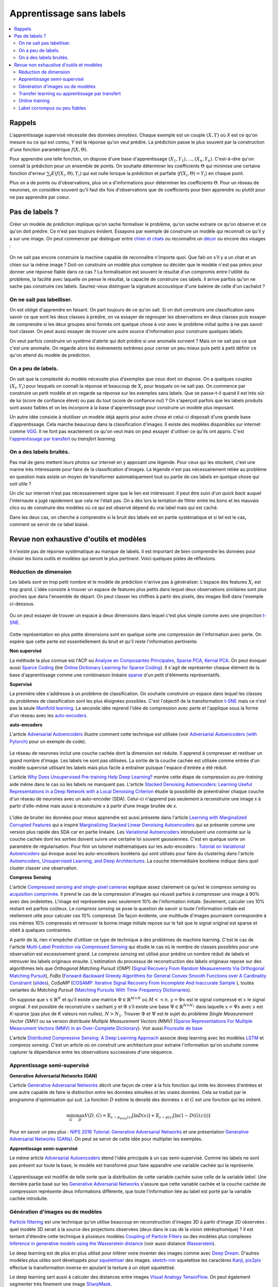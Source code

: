 
.. _l-nolabel:

Apprentissage sans labels
=========================

.. contents::
    :local:

Rappels
-------

L'apprentissage supervisé nécessite des données
*annotées*. Chaque exemple est un couple
:math:`(X, Y)` où *X* est ce qu'on mesure ou
ce qui est connu, *Y* est la réponse qu'on veut prédire.
La prédiction passe le plus souvent par la construction
d'une fonction paramétrique :math:`f(X,\Theta)`.

Pour apprendre une telle fonction, on dispose d'une base d'apprentissage
:math:`(X_1, Y_1), ..., (X_n, Y_n)`. C'est-à-dire qu'on connaît la prédiction
pour un ensemble de points. On souhaite
déterminer les coefficients :math:`\Theta` qui minimise
une certaine fonction d'erreur :math:`\sum_i E(f(X_i,\Theta), Y_i)`
qui est nulle lorsque la prédiction et parfaite
(:math:`f(X_i,\Theta)=Y_i`) en chaque point.

Plus on a de points ou d'observations, plus on a d'informations pour déterminer les coefficients
:math:`\Theta`. Pour un réseau de neurones, on considère souvent qu'il faut dix fois d'observations
que de coefficients pour bien apprendre ou plutôt pour ne pas apprendre par coeur.

Pas de labels ?
---------------

Créer un modèle de prédiction implique qu'on sache formaliser le problème,
qu'on sache extraire ce qu'on observe et ce qu'on doit prédire. Ce n'est
pas toujours évident. Essayons par exemple de construire un modèle
qui reconnaît ce qu'il y a sur une image. On peut commencer
par distinguer entre `chien et chats <https://www.kaggle.com/c/dogs-vs-cats/data>`_
ou reconnaître un `décor <http://lsun.cs.princeton.edu/2016/>`_ ou encore des visages :

.. figure:: https://upload.wikimedia.org/wikipedia/commons/e/ef/Face_detection.jpg
    :width: 400
    :alt: source wikipédia

On ne sait pas encore construire la machine capable de reconnaître n'importe quoi.
Que fait-on s'il y a un chat et un chien sur la même image ? Doit-on construire un modèle
plus complexe ou décider que le modèle n'est pas prévu pour donner une réponse fiable dans
ce cas ? La formalisation est souvent le résultat d'un compromis entre l'utilité du problème,
la facilité avec laquelle on pense le résultat, la capacité de construire ces labels.
Il arrive parfois qu'on ne sache pas construire ces labels. Sauriez-vous distinguer la signature
accoustique d'une baleine de celle d'un cachalot ?

On ne sait pas labelliser.
++++++++++++++++++++++++++

On est obligé d'apprendre en faisant. On part toujours de ce qu'on sait.
Si on doit construire une classification sans savoir ce que sont les deux classes
à prédire, on va essayer de regrouper les observations en deux classes puis
essayer de comprendre si les deux groupes ainsi formés ont quelque chose
à voir avec le problème initial quitte à ne pas savoir tout classer. On peut aussi
essayer de trouver une autre source d'information pour construire quelques labels.

On veut parfois construire un système d'alerte qui doit prédire si une anomalie survient ?
Mais on ne sait pas ce que c'est une anomalie. On regarde alors les événements extrêmes pour
cerner un peu mieux puis petit à petit définir ce qu'on attend du modèle de prédiction.

On a peu de labels.
+++++++++++++++++++

On sait que la complexité du modèle nécessite plus d'exemples que ceux
dont on dispose. On a quelques couples :math:`(X_i, Y_i)` pour lesquels
on connaît la réponse et beaucoup de :math:`X_j` pour lesquels on ne sait pas.
On commence par construire un petit modèle et on regarde sa réponse sur les exemples
sans labels. Que se passe-t-il quand il est très sûr de lui (score de confiance élevé)
ou pas du tout (score de confiance nul) ? On s'aperçoit parfois que les labels produits
sont assez faibles et on les incorpore à la base d'apprentissage pour construire
un modèle plus imposant.

Un autre idée consiste à réutiliser un modèle déjà appris pour autre chose et
celui-ci disposait d'une grande base d'apprentissage. Cela marche beaucoup dans la
classification d'images. Il existe des modèles disponibles sur internet
comme `VGG <http://www.robots.ox.ac.uk/~vgg/research/very_deep/>`_. Il ne font pas exactement
ce qu'on veut mais on peut essayer d'utiliser ce qu'ils ont appris.
C'est l'`apprentissage par transfert <https://fr.wikipedia.org/wiki/Apprentissage_par_transfert>`_
ou *transfert learning*.

On a des labels bruités.
++++++++++++++++++++++++

Pas mal de gens mettent leurs photos sur internet en y apposant une légende.
Pour ceux qui les stockent, c'est une manne très intéressante pour faire de la
classification d'images. La légende n'est pas nécessairement reliée au problème en question
mais existe un moyen de transformer automatiquement tout ou partie de ces labels
en quelque chose qui soit utile ?

Un clic sur internet n'est pas nécessairement signe que le lien est intéressant. Il
peut être suivi d'un *quick back* auquel l'internaute a jugé rapidement que cela
ne l'était pas. On a dès lors la tentation de filtrer entre les bons et les mauvais clics
ou de construire des modèles où ce qui est observé dépend du vrai label mais qui est caché.

Dans les deux cas, on cherche à comprendre si le bruit des labels est en partie
systématique et si tel est le cas, comment se servir de ce label biaisé.

Revue non exhaustive d'outils et modèles
----------------------------------------

Il n'existe pas de réponse systèmatique au manque de labels. Il est important
de bien comprendre les données pour choisir les bons outils et modèles qui seront
le plus pertinent. Voici quelques pistes de réflexions.

Réduction de dimension
++++++++++++++++++++++

Les labels sont en trop petit nombre et le modèle de prédiction n'arrive pas à généraliser.
L'espace des features :math:`X_i` est trop grand. L'idée consiste à trouver un espace
de features plus petits dans lequel deux observations similaires sont plus proches que
dans l'ensemble de départ. On peut classer les chiffres à partir des pixels,
des images 8x8 dans l'exemple ci-dessous.

.. figure:: http://scikit-learn.org/stable/_images/sphx_glr_plot_lle_digits_001.png
    :alt: source : scikit-learn
    :width: 400

Ou on peut essayer de trouver un espace à deux dimensions dans lequel c'est plus simple
comme avec une projection `t-SNE <https://lvdmaaten.github.io/tsne/>`_.

.. figure:: http://scikit-learn.org/stable/_images/sphx_glr_plot_lle_digits_013.png
    :alt: source : scikit-learn
    :width: 400

Cette représentation en plus petite dimensions sont en quelque sorte
une compression de l'information avec perte. On espère que cette perte est
essentiellement du bruit et qu'il reste l'information pertinente.

**Non supervisé**

La méthode la plus connue est l'ACP ou
`Analyse en Composantes Principales <https://fr.wikipedia.org/wiki/Analyse_en_composantes_principales>`_,
`Sparse PCA <http://scikit-learn.org/stable/modules/decomposition.html#sparse-principal-components-analysis-sparsepca-and-minibatchsparsepca>`_,
`Kernal PCA <http://scikit-learn.org/stable/modules/generated/sklearn.decomposition.KernelPCA.html#sklearn.decomposition.KernelPCA>`_.
On peut évoquer aussi `Sparce Coding <http://scikit-learn.org/stable/modules/decomposition.html#sparsecoder>`_
(lire `Online Dictionary Learning for Sparse Coding <http://www.di.ens.fr/sierra/pdfs/icml09.pdf>`_). Il s'agit
de représenter chaque élément de la base d'apprentissage comme une combinaison linéaire
`sparse <https://fr.wikipedia.org/wiki/Matrice_creuse>`_ d'un petit d'éléments représentatifs.

**Supervisé**

La première idée s'addresse à un problème de classification. On souhaite
construire un espace dans lequel les classes du problèmes de classification
sont les plus éloignées possibles. C'est l'objectif de la transformation
`t-SNE <https://lvdmaaten.github.io/tsne/>`_ mais ce n'est pas la seule
`Manifold learning <http://scikit-learn.org/stable/modules/manifold.html>`_.
La seconde idée reprend l'idée de compression avec perte et l'applique
sous la forme d'un réseau avec les `auto-encoders <https://en.wikipedia.org/wiki/Autoencoder>`_.

.. index:: auto-encoder, réseau diabolo

**auto-encoders**

L'article `Adversarial Autoencoders <https://arxiv.org/abs/1511.05644>`_ illustre
comment cette technique est utilisée (voir
`Adversarial Autoencoders (with Pytorch) <https://blog.paperspace.com/adversarial-autoencoders-with-pytorch/>`_
pour un exemple de code).

.. figure:: nolabelimg/aagan.png
    :alt: image extraite de *Adversarial Autoencoders*
    :scale: 80%

    Image extraite de
    `Adversarial Autoencoders (with Pytorch) <https://blog.paperspace.com/adversarial-autoencoders-with-pytorch/>`_.

Le réseau de neurones inclut une couche cachée dont la dimension est réduite.
Il apprend à compresser et restituer un grand nombre d'image. Les labels ne sont
pas utilisées. La sortie de la couche cachée est utilisée comme entrée d'un modèle
supervisé utilisant les labels mais plus facile à entraîner puisque l'espace
d'entrée a été réduit.

L'article `Why Does Unsupervised Pre-training Help Deep Learning? <http://www.jmlr.org/papers/volume11/erhan10a/erhan10a.pdf>`_
montre cette étape de compression ou *pre-training* aide même dans le cas où les labels
ne manquent pas.
L'article `Stacked Denoising Autoencoders: Learning Useful Representations in a Deep Network with a Local Denoising Criterion <http://www.jmlr.org/papers/volume11/vincent10a/vincent10a.pdf>`_
étudie la possibilité de préentraîner chaque couche d'un réseau de neurones avec un auto-encoder (SDA). Celui-ci
n'apprend pas seulement à reconstruire une image *x* à partir d'elle-même
mais aussi à reconstuire *x* à partir d'une image bruitée de *x*.

.. figure:: nolabelimg/sdae.png
    :width: 400
    :alt: Image extraite de *Stacked Denoising Autoencoders: Learning Useful Representations in a Deep Network with a Local Denoising Criterion*.

    Image extraite de
    `Stacked Denoising Autoencoders: Learning Useful Representations in a Deep Network with a Local Denoising Criterion <http://www.jmlr.org/papers/volume11/vincent10a/vincent10a.pdf>`_.

L'idée de bruiter les données pour mieux apprendre est aussi présente
dans l'article
`Learning with Marginalized Corrupted Features <http://proceedings.mlr.press/v28/vandermaaten13.pdf>`_
qui a inspiré
`Marginalizing Stacked Linear Denoising Autoencoders <http://www.jmlr.org/papers/volume16/chen15c/chen15c.pdf>`_
qui se présente comme une version plus rapide des SDA car en partie linéaire.
Les `Variational Autoencoders <http://kvfrans.com/variational-autoencoders-explained/>`_ introduisent une
contrainte sur la couche cachée dont les sorties doivent suivre une certaine loi
souvent gaussiennes. C'est en quelque sorte un paramètre de régularisation.
Pour finir un tutoriel mathématiques sur les auto-encoders :
`Tutorial on Variational Autoencoders <https://arxiv.org/abs/1606.05908>`_
qui évoque aussi les auto-encodeurs booléens qui sont utilisés pour faire
du clustering dans l'article
`Autoencoders, Unsupervised Learning, and Deep Architectures <http://proceedings.mlr.press/v27/baldi12a/baldi12a.pdf>`_.
La couche intermédiaire booléene indique dans quel cluster classer une observation.

.. index:: compress sensing

**Compress Sensing**

L'article `Compressed sensing and single-pixel cameras <https://terrytao.wordpress.com/2007/04/13/compressed-sensing-and-single-pixel-cameras/>`_
explique assez clairement ce qu'est le *compress sensing* ou
`acquisition comprimée <https://fr.wikipedia.org/wiki/Acquisition_comprim%C3%A9e>`_.
Il prend le cas de la compression d'images qui réussit parfois à compresser une image
à 90% avec des ondelettes. L'image est représentée avec seulement 10% de l'information
initiale. Seulement, calculer ces 10% restant est parfois coûteux.
Le *compress sensing* se pose la question de savoir si toute l'information initiale
est réellement utile pour calculer ces 10% compressé. De façon évidente, une multitude d'images
pourraient correspondre à ces mêmes 10% compressés et retrouver la bonne image initiale repose
sur le fait que le signal original est sparse et obéit à quelques contraintes.

.. index:: Matching Pursuit, FoBa, CoSamp, OMP

A partir de là, rien n'empêche d'utiliser ce type de technique à des problèmes de machine learning.
C'est le cas de l'article
`Multi-Label Prediction via Compressed Sensing <https://arxiv.org/pdf/1508.04924.pdf>`_
qui étudie le cas où le nombre de classes possibles pour une observation est excessivement grand.
Le *compress sensing* est utilisé pour prédire un nombre réduit de labels et retrouver
les labels originaux ensuite. L'estimation du processus de reconstruction des labels
originaux repose sur des algorithmes tels que
*Orthogonal Matching Pursuit (OMP)*
(`Signal Recovery From Random Measurements Via Orthogonal Matching Pursuit <http://users.cms.caltech.edu/~jtropp/papers/TG07-Signal-Recovery.pdf>`_),
*FoBa* (`Forward-Backward Greedy Algorithms for General Convex Smooth Functions over A Cardinality Constraint <https://arxiv.org/pdf/1401.0086.pdf>`_ (`slides <http://web.stanford.edu/group/mmds/slides2008/zhang.pdf>`_),
*CoSaMP* (`COSAMP: Iterative Signal Recovery From Incomplete And Inaccurate Sample <http://users.cms.caltech.edu/~jtropp/papers/NT08-CoSaMP-Iterative-preprint.pdf>`_ ),
toutes variantes du *Matching Pursuit*
(`Matching Pursuits With Time-Frequency Dictionaries <http://www.cmap.polytechnique.fr/~mallat/papiers/MallatPursuit93.pdf>`_).

.. index:: poursuite de base

On suppose que :math:`x \in \mathbb{R}^N` et qu'il existe une matrice
:math:`\Phi \in \mathbb{R}^{M\times N}` où :math:`M << n`.
:math:`y=\Phi x` est le signal compressé et :math:`x` le signal original.
Il est possible de reconstruire :math:`x` sachant :math:`y` et :math:`\Phi`
s'il existe une base :math:`\Psi \in \mathbb{R}^{N\times N_1}` dans laquelle
:math:`x = \Psi s` avec :math:`s` est *K*-sparse
(pas plus de *K* valeurs non nulles). :math:`N > N_1`. Trouver :math:`\Phi`
et :math:`\Psi` est le sujet du problème
*Single Measurement Vector (SMV)*
ou sa version distribuée
*Multiple Measurement Vectors (MMV)*
(`Sparse Representations For Multiple Measrument Vectors (MMV) in an Over-Complete Dictionary <http://citeseerx.ist.psu.edu/viewdoc/download?doi=10.1.1.63.4893&rep=rep1&type=pdf>`_).
Voir aussi `Poursuite de base <https://fr.wikipedia.org/wiki/Poursuite_de_base>`_

L'article `Distributed Compressive Sensing: A Deep Learning Approach <https://arxiv.org/pdf/1508.04924.pdf>`_
associe deep learning avec les modèles `LSTM <http://colah.github.io/posts/2015-08-Understanding-LSTMs/>`_
et *compress sensing*. C'est un article où on construit une architecture pour extraire
l'information qu'on souhaite comme capturer la dépendance entre les observations successives
d'une séquence.

Apprentissage semi-supervisé
++++++++++++++++++++++++++++

.. index:: GAN, Generative Adversarial Networks

**Generative Adversarial Networks (GAN)**

L'article `Generative Adversarial Networks <https://arxiv.org/pdf/1406.2661.pdf>`_
décrit une façon de créer à la fois fonction qui imite les données d'entrées
et une autre capable de faire la distinction entre les données
simulées et les vraies données. Cela se traduit par le programme
d'optimisation qui suit. La fonction :math:`D` estime la densité
des données :math:`x` et :math:`G` est une fonction qui les imitent.

.. math::

    \min_G \max_D V(D,G) = \mathbb{E}_{x \sim  p_{data}(x)} [\ln D(x)] + \mathbb{E}_{z \sim p(z)} [ \ln (1-D(G(z)))]

Pour en savoir un peu plus :
`NIPS 2016 Tutorial: Generative Adversarial Networks <https://arxiv.org/abs/1701.00160>`_
et une présentation
`Generative Adversarial Networks (GANs) <http://www.iangoodfellow.com/slides/2016-12-04-NIPS.pdf>`_.
On peut se servir de cette idée pour multiplier les exemples.

**Apprentissage semi-supervisé**

Le même article `Adversarial Autoencoders <https://arxiv.org/abs/1511.05644>`_ étend l'idée
principale à un cas semi-supervisé. Comme les labels ne sont pas présent sur toute la base,
le modèle est transformé pour faire apparaître une variable cachée qui la représente.

.. figure:: nolabelimg/aagans.png
    :alt: Image extraite de *Adversarial Autoencoders*.
    :scale: 80%

    Image extraite de `Adversarial Autoencoders <https://arxiv.org/abs/1511.05644>`_.

L'apprentissage est modifié de telle sorte que la distribution de cette variable cachée
suive celle de la variable *label*. Une dernière partie basé sur les
`Generative Adversarial Networks <https://arxiv.org/pdf/1406.2661.pdf>`_
s'assure que cette variable cachée et la couche cachée de compression représente deux
informations différente, que toute l'information liée au label est porté par la variable cachée
introduite.

Génération d'images ou de modèles
+++++++++++++++++++++++++++++++++

`Particle filtering <https://en.wikipedia.org/wiki/Particle_filter>`_ est une technique
qu'on utilise beaucoup en reconstruction d'images 3D à partir d'image 2D observées :
quel modèle 3D serait à la source des projections observées (deux dans le cas
de la vision stéréophonique) ? Il est tentant d'étendre cette technique
à plusieurs modèles `Coupling of Particle Filters <https://arxiv.org/abs/1606.01156>`_
ou des modèles plus complexes
`Inference in generative models using the Wasserstein distance <https://arxiv.org/abs/1701.05146>`_
(voir aussi distance `Wasserstein <https://en.wikipedia.org/wiki/Wasserstein_metric>`_).

Le deep learning est de plus en plus utilisé pour inférer voire inventer des images
comme avec `Deep Dream <https://deepdreamgenerator.com/>`_. D'autres modèles plus utiles sont
développés pour `squelettiser <https://fr.wikipedia.org/wiki/Squelettisation_(informatique)>`_
des images. `sketch-rnn <https://github.com/hardmaru/sketch-rnn>`_ squelettise les
caractères `Kanji <https://en.wikipedia.org/wiki/Kanji>`_,
`pix2pix <https://affinelayer.com/pixsrv/>`_ effectue la transformation inverse en ajoutant
la texture à un objet squelettisé.

Le deep learning sert aussi à calculer des distances entre images
`Visual Analogy TensorFlow <https://github.com/carpedm20/visual-analogy-tensorflow>`_.
On peut également segmenter très finement une image
`SharpMask <https://code.facebook.com/posts/561187904071636/segmenting-and-refining-images-with-sharpmask/>`_.

Transfer learning ou apprentissage par transfert
++++++++++++++++++++++++++++++++++++++++++++++++

Le *transfer learning* revient à apprendre un modèle avec des données
et à l'appliquer sur un problème différent. La version paresseuse consiste à
réutiliser un modèle appris pour autre chose que le problème auxquel on songe
à l'appliquer. L'application la plus fréquente consiste à prendre
un réseaux de neurones profond appris pour une tâche autre,
à enlever la dernière couche pour utiliser les sorties comme
nouvelles variables.

.. figure:: nolabelimg/tl.png
    :width: 300
    :alt: Illustration du *transfer learning*.

    On garde les premières couches spécialisées dans le traitement de l'image.
    Elles extraient des informations pertinentes pour la dernière couche
    qui effectuent la classification. C'est cette dernière qu'on change
    sans réapprendre les premières.

L'article
`Domain Adaptation for Large-Scale Sentiment Classification: A Deep Learning Approach <http://svn.ucc.asn.au:8080/oxinabox/Uni%20Notes/honours/refTesting/glorot2011domain.pdf>`_
est un exemple sur les systèmes de recommandation. Le chapite du livre
`Transfer Learning <ftp://ftp.cs.wisc.edu/machine-learning/shavlik-group/torrey.handbook09.pdf>`_,
l'article
`A Survey on Transfer Learning <https://www.cse.ust.hk/~qyang/Docs/2009/tkde_transfer_learning.pdf>`_
ou encore
`Transfer Learning for Reinforcement Learning Domains: A Survey <http://www.jmlr.org/papers/volume10/taylor09a/taylor09a.pdf>`_
recensent plusieurs scénarios.

L'article
`Learning Transferable Features with Deep Adaptation Networks <http://proceedings.mlr.press/v37/long15.pdf>`_
propose quant à lui d'adapter un réseaux de neurones existant et publié
`AlexNet <http://papers.nips.cc/paper/4824-imagenet-classification-with-deep-convolutional-neural-networks>`_
en figeant les premières couches, en ajustant les couches intermédiaires et en remplaçant les dernières.
L'algorithme proposé s'appuie sur des méthodes à noyau et l'article
`A Kernel Two-Sample Test <http://www.jmlr.org/papers/volume13/gretton12a/gretton12a.pdf>`_.

Online training
+++++++++++++++

On peut comprendre *Online Training* de deux façons différentes.

.. index:: continuous training

**Continuous Training**

La première consiste
à la conception d'un modèle qui est mise à jour régulièrement sur de nouvelles données.
Il doit également être capable d'oublier les plus vieilles données d'apprentissage.
Le modèle `Averaged Perceptron <https://svn.spraakdata.gu.se/repos/richard/pub/ml2014_web/m7.pdf>`_
met continuellement ses poids à jour, il les corrige avec les erreurs d'observées.
Pour peu qu'on parcourt les observations dans un sens chronologiquement,
les observations les plus récentes auront plus d'influence.
La méthode la plus courante est d'utiliser une fenêtre glissante sur les données.
Chaque semaine, chaque mois, la base d'apprentissage est composées des données
enregistrées sur la dernières années. De cette façon le modèle apprend avec 80%
des données déjà vu et 20% de nouvelles. Cela garantit une forme de continuité
dans les résultats. Tout l'enjeu est de réduire le coût d'apprentissage en mettant à jour
le modèle plutôt que de le réapprendre complètement.

.. index:: bootstrapping

**Bootstrapping**

La seconde direction consiste à commencer à constuire un modèle avec peu de données.
Le modèle croît en complexité au fur et à mesure qu'on lui ajoute des caractèristiques comme dans l'article
`Online Incremental Feature Learning with Denoising Autoencoders <http://proceedings.mlr.press/v22/zhou12b/zhou12b.pdf>`_.
Encore une fois, l'enjeu est de pouvoir réutiliser les apprentissages précédents pour arriver au plus vite
à un modèles ayant de bonnes performances. On appelle cela faire
du bootstrapping ou self training
`Training Deep Neural Networks On Noisy Labels With Bootstrapping <http://www-personal.umich.edu/~reedscot/bootstrap.pdf>`_.

Ce processus est intéressant lorsqu'on a des données mais peu de données avec des labels.
On se sert alors de la prédiction du premier modèle sur les données sans labels.
Les scores extrêmes (le modèle est confiant ou pas du tout confiance) permettent en règle générale
de construire automatiquement des labels pour une partie de ces données sans labels.
Une fois la base d'apprentissage agrandie, un second modèle est entraîné.
Il suffit de recommencer jusqu'à ce que le modèle ait de bonnes performances.

Label corrompus ou peu fiables
++++++++++++++++++++++++++++++

Le cas auquel on pense en premier est celui de label imprécis. Est-ce que la qualité
des labels nuit à la qualité de l'apprentissage et comment y remédier ?

**Données bruitées**

L'approche est souvent bayésienne :
`The Dawid-Skene model with priors <https://pymc-devs.github.io/pymc3/notebooks/dawid-skene.html>`_
ou une version améliorée qui s'appuie sur l'algorithme EM :
`Spectral Methods meet EM: A Provably Optimal Algorithm for Crowdsourcing <https://arxiv.org/abs/1406.3824>`_.
On peut lire pour aller vite :
`Bayesian Bias Mitigation for Crowdsourcing <http://citeseerx.ist.psu.edu/viewdoc/download?doi=10.1.1.363.6090&rep=rep1&type=pdf>`_
(one minute summary).
Un article
`Learning with Noisy Labels <https://www.cs.cmu.edu/~pradeepr/paperz/learning_nl_nips.pdf>`_ dans la même veine,
le suivant `Learning from Corrupted Binary Labels via Class-Probability Estimation <http://proceedings.mlr.press/v37/menon15.pdf>`_
s'intéresse à la métrique `AUC <https://en.wikipedia.org/wiki/AUC>`_. Pour finir,
apprentissage semi-supervisé ou labels corrompus ne sont pas très loin :
`Generalized Expectation Criteria for Semi-Supervised Learning with Weakly Labeled Data <http://www.jmlr.org/papers/volume11/mann10a/mann10a.pdf>`_.

**Données cachées**

L'article `Unsupervised Supervised Learning I: Estimating Classification and Regression Errors without Labels <http://www.jmlr.org/papers/volume11/donmez10a/donmez10a.pdf>`_
(`suite <http://www.jmlr.org/papers/volume12/balasubramanian11a/balasubramanian11a.pdf>`_) aborde le cas
de plusieurs hôpitaux qui apprennent chacun un modèle sur le même problème mais
avec chacun leurs données qu'ils ne peuvent partager. Comment savoir si un modèle appris par un hôpital
va marcher sur les données d'un autre ? C'est à ce type de question que cet article répond.

**Grand nombre de labels**

Une classification en un nombre très grand de classes est nécessairement moins précise
que la même classification avec les mêmes classes regroupées. Plus il y a de classes,
plus la précision est faible. Certains labels sont aussi très peu représentés.
L'article `Training Highly Multiclass Classifiers <http://jmlr.org/papers/volume15/gupta14a/gupta14a.pdf>`_
discute de ce point. Il aborde différentes métriques et fonctions d'erreur plus adaptées
à ce type de configuration.

L'article `Multitask Learning without Label Correspondences <http://users.sussex.ac.uk/~nq28/pubs/Quaetal11.pdf>`_
aborde le cas où on apprend plusieurs classifieurs sur des jeux de données qui se ressemblent
avec des ensembles de classes différents.
